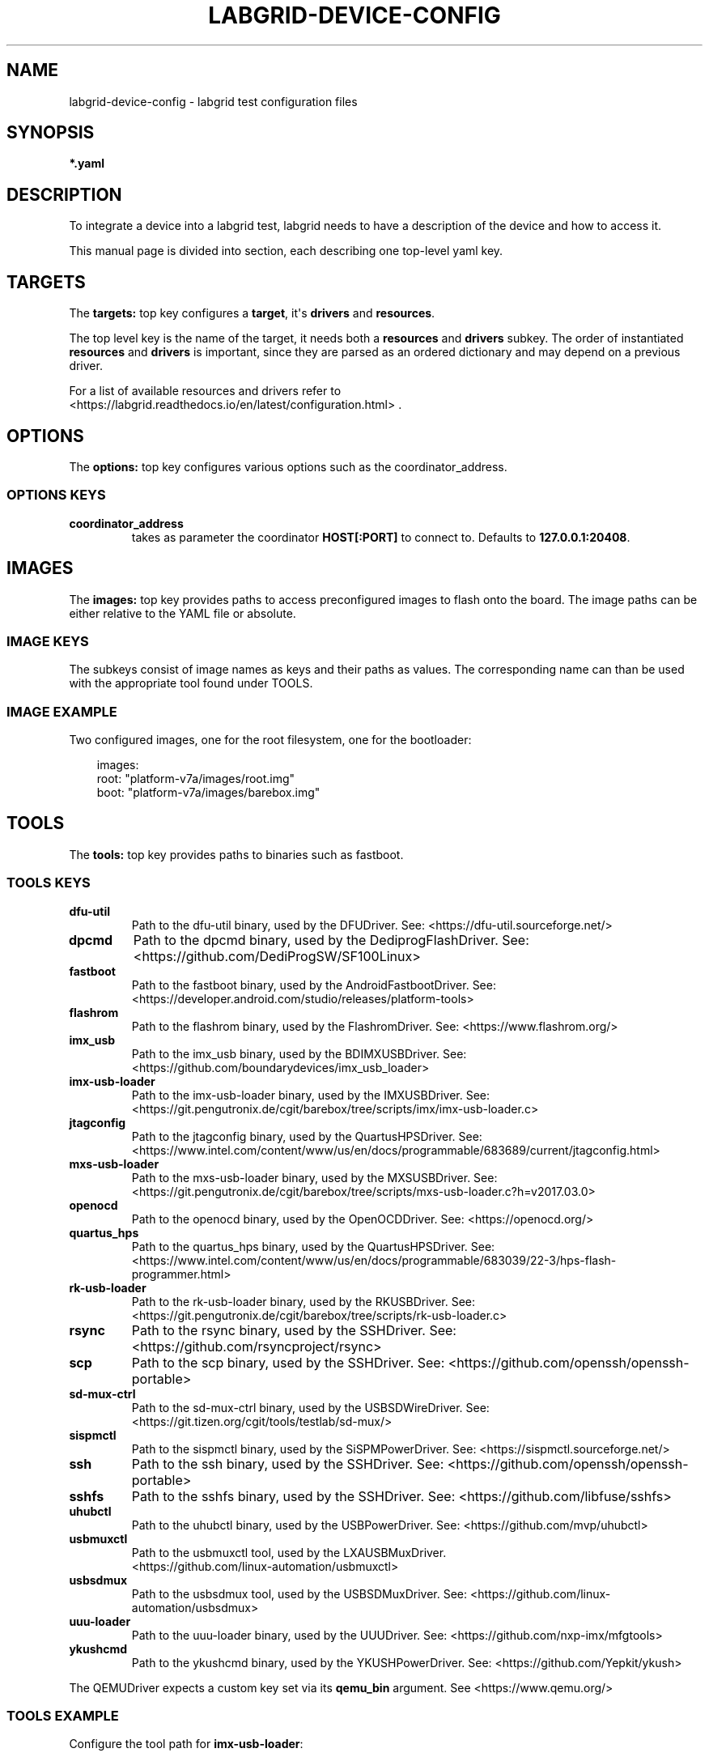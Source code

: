 .\" Man page generated from reStructuredText.
.
.
.nr rst2man-indent-level 0
.
.de1 rstReportMargin
\\$1 \\n[an-margin]
level \\n[rst2man-indent-level]
level margin: \\n[rst2man-indent\\n[rst2man-indent-level]]
-
\\n[rst2man-indent0]
\\n[rst2man-indent1]
\\n[rst2man-indent2]
..
.de1 INDENT
.\" .rstReportMargin pre:
. RS \\$1
. nr rst2man-indent\\n[rst2man-indent-level] \\n[an-margin]
. nr rst2man-indent-level +1
.\" .rstReportMargin post:
..
.de UNINDENT
. RE
.\" indent \\n[an-margin]
.\" old: \\n[rst2man-indent\\n[rst2man-indent-level]]
.nr rst2man-indent-level -1
.\" new: \\n[rst2man-indent\\n[rst2man-indent-level]]
.in \\n[rst2man-indent\\n[rst2man-indent-level]]u
..
.TH "LABGRID-DEVICE-CONFIG" "5" "" "0.0.1" "embedded testing"
.SH NAME
labgrid-device-config \- labgrid test configuration files
.SH SYNOPSIS
.sp
\fB*.yaml\fP
.SH DESCRIPTION
.sp
To integrate a device into a labgrid test, labgrid needs to have a description
of the device and how to access it.
.sp
This manual page is divided into section, each describing one top\-level yaml key.
.SH TARGETS
.sp
The \fBtargets:\fP top key configures a \fBtarget\fP, it\(aqs \fBdrivers\fP and \fBresources\fP\&.
.sp
The top level key is the name of the target, it needs both a \fBresources\fP and
\fBdrivers\fP subkey. The order of instantiated \fBresources\fP and \fBdrivers\fP is
important, since they are parsed as an ordered dictionary and may depend on a
previous driver.
.sp
For a list of available resources and drivers refer to
 <https://labgrid.readthedocs.io/en/latest/configuration.html> \&.
.SH OPTIONS
.sp
The \fBoptions:\fP top key configures various options such as the coordinator_address.
.SS OPTIONS KEYS
.INDENT 0.0
.TP
.B \fBcoordinator_address\fP
takes as parameter the coordinator \fBHOST[:PORT]\fP to connect to.
Defaults to \fB127.0.0.1:20408\fP\&.
.UNINDENT
.SH IMAGES
.sp
The \fBimages:\fP top key provides paths to access preconfigured images to flash
onto the board. The image paths can be either relative to the YAML file or
absolute.
.SS IMAGE KEYS
.sp
The subkeys consist of image names as keys and their paths as values. The
corresponding name can than be used with the appropriate tool found under TOOLS.
.SS IMAGE EXAMPLE
.sp
Two configured images, one for the root filesystem, one for the bootloader:
.INDENT 0.0
.INDENT 3.5
.sp
.EX
images:
  root: \(dqplatform\-v7a/images/root.img\(dq
  boot: \(dqplatform\-v7a/images/barebox.img\(dq
.EE
.UNINDENT
.UNINDENT
.SH TOOLS
.sp
The \fBtools:\fP top key provides paths to binaries such as fastboot.
.SS TOOLS KEYS
.INDENT 0.0
.TP
.B \fBdfu\-util\fP
Path to the dfu\-util binary, used by the DFUDriver.
See:  <https://dfu\-util.sourceforge.net/> 
.TP
.B \fBdpcmd\fP
Path to the dpcmd binary, used by the DediprogFlashDriver.
See:  <https://github.com/DediProgSW/SF100Linux> 
.TP
.B \fBfastboot\fP
Path to the fastboot binary, used by the AndroidFastbootDriver.
See:  <https://developer.android.com/studio/releases/platform\-tools> 
.TP
.B \fBflashrom\fP
Path to the flashrom binary, used by the FlashromDriver.
See:  <https://www.flashrom.org/> 
.TP
.B \fBimx_usb\fP
Path to the imx_usb binary, used by the BDIMXUSBDriver.
See:  <https://github.com/boundarydevices/imx_usb_loader> 
.TP
.B \fBimx\-usb\-loader\fP
Path to the imx\-usb\-loader binary, used by the IMXUSBDriver.
See:  <https://git.pengutronix.de/cgit/barebox/tree/scripts/imx/imx\-usb\-loader.c> 
.TP
.B \fBjtagconfig\fP
Path to the jtagconfig binary, used by the QuartusHPSDriver.
See:  <https://www.intel.com/content/www/us/en/docs/programmable/683689/current/jtagconfig.html> 
.TP
.B \fBmxs\-usb\-loader\fP
Path to the mxs\-usb\-loader binary, used by the MXSUSBDriver.
See:  <https://git.pengutronix.de/cgit/barebox/tree/scripts/mxs\-usb\-loader.c?h=v2017.03.0> 
.TP
.B \fBopenocd\fP
Path to the openocd binary, used by the OpenOCDDriver.
See:  <https://openocd.org/> 
.TP
.B \fBquartus_hps\fP
Path to the quartus_hps binary, used by the QuartusHPSDriver.
See:  <https://www.intel.com/content/www/us/en/docs/programmable/683039/22\-3/hps\-flash\-programmer.html> 
.TP
.B \fBrk\-usb\-loader\fP
Path to the rk\-usb\-loader binary, used by the RKUSBDriver.
See:  <https://git.pengutronix.de/cgit/barebox/tree/scripts/rk\-usb\-loader.c> 
.TP
.B \fBrsync\fP
Path to the rsync binary, used by the SSHDriver.
See:  <https://github.com/rsyncproject/rsync> 
.TP
.B \fBscp\fP
Path to the scp binary, used by the SSHDriver.
See:  <https://github.com/openssh/openssh\-portable> 
.TP
.B \fBsd\-mux\-ctrl\fP
Path to the sd\-mux\-ctrl binary, used by the USBSDWireDriver.
See:  <https://git.tizen.org/cgit/tools/testlab/sd\-mux/> 
.TP
.B \fBsispmctl\fP
Path to the sispmctl binary, used by the SiSPMPowerDriver.
See:  <https://sispmctl.sourceforge.net/> 
.TP
.B \fBssh\fP
Path to the ssh binary, used by the SSHDriver.
See:  <https://github.com/openssh/openssh\-portable> 
.TP
.B \fBsshfs\fP
Path to the sshfs binary, used by the SSHDriver.
See:  <https://github.com/libfuse/sshfs> 
.TP
.B \fBuhubctl\fP
Path to the uhubctl binary, used by the USBPowerDriver.
See:  <https://github.com/mvp/uhubctl> 
.TP
.B \fBusbmuxctl\fP
Path to the usbmuxctl tool, used by the LXAUSBMuxDriver.
 <https://github.com/linux\-automation/usbmuxctl> 
.TP
.B \fBusbsdmux\fP
Path to the usbsdmux tool, used by the USBSDMuxDriver.
See:  <https://github.com/linux\-automation/usbsdmux> 
.TP
.B \fBuuu\-loader\fP
Path to the uuu\-loader binary, used by the UUUDriver.
See:  <https://github.com/nxp\-imx/mfgtools> 
.TP
.B \fBykushcmd\fP
Path to the ykushcmd binary, used by the YKUSHPowerDriver.
See:  <https://github.com/Yepkit/ykush> 
.UNINDENT
.sp
The QEMUDriver expects a custom key set via its \fBqemu_bin\fP argument.
See  <https://www.qemu.org/> 
.SS TOOLS EXAMPLE
.sp
Configure the tool path for \fBimx\-usb\-loader\fP:
.INDENT 0.0
.INDENT 3.5
.sp
.EX
tools:
  imx\-usb\-loader: \(dq/opt/labgrid\-helper/imx\-usb\-loader\(dq
.EE
.UNINDENT
.UNINDENT
.SH IMPORTS
.sp
The \fBimports\fP key is a list of files or python modules which
are imported by the environment after loading the configuration.
Paths relative to the configuration file are also supported.
This is useful to load drivers and strategy which are contained in your
testsuite, since the import is done before instantiating the targets.
.SS IMPORTS EXAMPLE
.sp
Import a local \fImyfunctions.py\fP file:
.INDENT 0.0
.INDENT 3.5
.sp
.EX
imports:
  \- myfunctions.py
.EE
.UNINDENT
.UNINDENT
.SH EXAMPLES
.sp
A sample configuration with one \fImain\fP target, accessible via SerialPort
\fI/dev/ttyUSB0\fP, allowing usage of the ShellDriver:
.INDENT 0.0
.INDENT 3.5
.sp
.EX
targets:
  main:
    resources:
      RawSerialPort:
        port: \(dq/dev/ttyUSB0\(dq
    drivers:
      SerialDriver: {}
      ShellDriver:
        prompt: \(aqroot@[\ew\-]+:[^ ]+ \(aq
        login_prompt: \(aq login: \(aq
        username: \(aqroot\(aq
.EE
.UNINDENT
.UNINDENT
.sp
A sample configuration with \fIRemotePlace\fP, using the tools configuration and
importing the local \fImystrategy.py\fP file. The \fIMyStrategy\fP strategy is contained
in the loaded local python file:
.INDENT 0.0
.INDENT 3.5
.sp
.EX
targets:
  main:
    resources:
      RemotePlace:
        name: test\-place
    drivers:
      SerialDriver: {}
      ShellDriver:
        prompt: \(aqroot@[\ew\-]+:[^ ]+ \(aq
        login_prompt: \(aq login: \(aq
        username: \(aqroot\(aq
      IMXUSBDriver: {}
      MyStrategy: {}
tools:
  imx\-usb\-loader: \(dq/opt/lg\-tools/imx\-usb\-loader\(dq
imports:
  \- mystrategy.py
.EE
.UNINDENT
.UNINDENT
.SH SEE ALSO
.sp
\fBlabgrid\-client\fP(1), \fBlabgrid\-exporter\fP(1)
.SH AUTHOR
Rouven Czerwinski <r.czerwinski@pengutronix.de>

Organization: Labgrid-Project
.SH COPYRIGHT
Copyright (C) 2016-2025 Pengutronix. This library is free software;
you can redistribute it and/or modify it under the terms of the GNU
Lesser General Public License as published by the Free Software
Foundation; either version 2.1 of the License, or (at your option)
any later version.
.\" Generated by docutils manpage writer.
.
